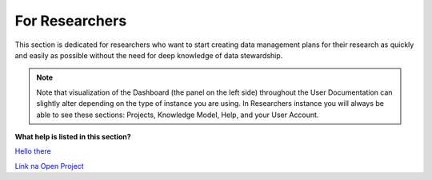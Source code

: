 ***************
For Researchers
***************

This section is dedicated for researchers who want to start creating data management plans for their research as quickly and easily as possible without the need for deep knowledge of data stewardship.

.. NOTE::

    Note that visualization of the Dashboard (the panel on the left side) throughout the User Documentation can slightly alter depending on the type of instance you are using. In Researchers instance you will always be able to see these sections: Projects, Knowledge Model, Help, and your User Account.

**What help is listed in this section?**

.. TODO::

    Add Links

`Hello there <Projects (~ DMPs)>`_

`Link na Open Project <Open Project>`_

.. SEEALSO::

    :doc:`./projects`
        fs

    Knowledge Models